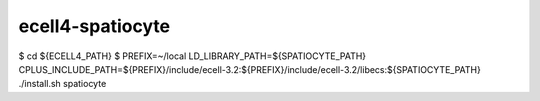 ecell4-spatiocyte
=========

$ cd ${ECELL4_PATH}
$ PREFIX=~/local LD_LIBRARY_PATH=${SPATIOCYTE_PATH} CPLUS_INCLUDE_PATH=${PREFIX}/include/ecell-3.2:${PREFIX}/include/ecell-3.2/libecs:${SPATIOCYTE_PATH} ./install.sh spatiocyte
